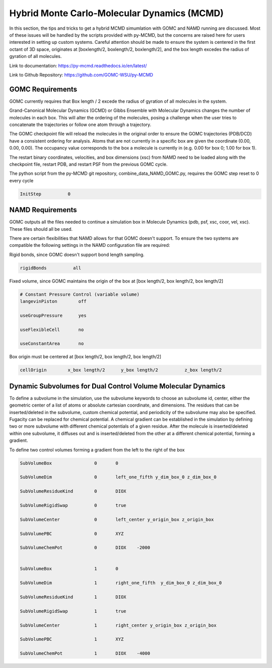 Hybrid Monte Carlo-Molecular Dynamics (MCMD)
============================================

In this section, the tips and tricks to get a hybrid MCMD simumlation with GOMC and NAMD running are discussed.
Most of these issues will be handled by the scripts provided with py-MCMD, but the concerns are raised here for users interested in setting up custom systems.  Careful attention should be made to ensure the system is centered in the first octant of 3D space, originates at [boxlength/2, boxlength/2, boxlength/2], and the box length excedes the radius of gyration of all molecules.

Link to documentation: https://py-mcmd.readthedocs.io/en/latest/

Link to Github Repository: https://github.com/GOMC-WSU/py-MCMD

GOMC Requirements
----------------------
GOMC currently requires that Box length / 2 excede the radius of gyration of all molecules in the system.

Grand-Canonical Molecular Dynamics (GCMD) or Gibbs Ensemble with Molecular Dynamics changes the number of molecules in each box.  This will alter the ordering of the molecules, posing a challenge when the user tries to concatenate the trajectories or follow one atom through a trajectory.

The GOMC checkpoint file will reload the molecules in the original order to ensure the GOMC trajectories (PDB/DCD) have a consistent ordering for analysis.  Atoms that are not currently in a specific box are given the coordinate (0.00, 0.00, 0.00). The occupancy value corresponds to the box a molecule is currently in (e.g. 0.00 for box 0; 1.00 for box 1).

The restart binary coordinates, velocities, and box dimensions (xsc) from NAMD need to be loaded along with the checkpoint file, restart PDB, and restart PSF from the previous GOMC cycle.

The python script from the py-MCMD git repository, combine_data_NAMD_GOMC.py, requires the GOMC step reset to 0 every cycle

.. code-block:: text
  
  InitStep          0

NAMD Requirements
----------------------

GOMC outputs all the files needed to continue a simulation box in Molecule Dynamics (pdb, psf, xsc, coor, vel, xsc).  These files should all be used.

There are certain flexibilities that NAMD allows for that GOMC doesn't support.  To ensure the two systems are compatible the following settings in the NAMD configuration file are required:

Rigid bonds, since GOMC doesn't support bond length sampling.
  
.. code-block:: text

  rigidBonds          all  

Fixed volume, since GOMC maintains the origin of the box at [box length/2, box length/2, box length/2]
  
.. code-block:: text

  # Constant Pressure Control (variable volume)
  langevinPiston        off

  useGroupPressure      yes

  useFlexibleCell       no

  useConstantArea       no

Box origin must be centered at [box length/2, box length/2, box length/2]

.. code-block:: text

  cellOrigin        x_box length/2   	y_box length/2  	z_box length/2

Dynamic Subvolumes for Dual Control Volume Molecular Dynamics
-------------------------------------------------------------------

To define a subvolume in the simulation, use the subvolume keywords to choose an subvolume id, center, either the geometric center of a list of atoms or absolute cartesian coordinate, and dimensions.  The residues that can be inserted/deleted in the subvolume, custom chemical potential, and periodicity of the subvolume may also be specified.  Fugacity can be replaced for chemical potential.  A chemical gradient can be established in the simulation by defining two or more subvolume with different chemical potentials of a given residue.  After the molecule is inserted/deleted within one subvolume, it diffuses out and is inserted/deleted from the other at a different chemical potential, forming a gradient.

To define two control volumes forming a gradient from the left to the right of the box

.. code-block:: text

    SubVolumeBox     		0       0         

    SubVolumeDim     		0       left_one_fifth y_dim_box_0 z_dim_box_0

    SubVolumeResidueKind 	0   	DIOX       

    SubVolumeRigidSwap   	0   	true 

    SubVolumeCenter		0	left_center y_origin_box z_origin_box

    SubVolumePBC		0	XYZ

    SubVolumeChemPot		0	DIOX	-2000


    SubVolumeBox     		1       0         

    SubVolumeDim     		1       right_one_fifth  y_dim_box_0 z_dim_box_0

    SubVolumeResidueKind 	1   	DIOX       

    SubVolumeRigidSwap   	1   	true 

    SubVolumeCenter		1	right_center y_origin_box z_origin_box

    SubVolumePBC		1	XYZ

    SubVolumeChemPot		1	DIOX	-4000
